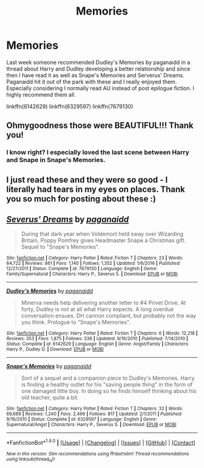 #+TITLE: Memories

* Memories
:PROPERTIES:
:Author: Kingsonne
:Score: 9
:DateUnix: 1514417184.0
:DateShort: 2017-Dec-28
:FlairText: Recommendation
:END:
Last week someone recommended Dudley's Memories by paganaidd in a thread about Harry and Dudley developing a better relationship and since then I have read it as well as Snape's Memories and Serverus' Dreams. Paganaidd hit it out of the park with these and I really enjoyed them. Especially considering I normally read AU instead of post epilogue fiction. I highly recommend them all.

linkffn(6142629) linkffn(6329597) linkffn(7679130)


** Ohmygoodness those were BEAUTIFUL!!! Thank you!
:PROPERTIES:
:Author: mladypain
:Score: 3
:DateUnix: 1514428422.0
:DateShort: 2017-Dec-28
:END:

*** I know right? I especially loved the last scene between Harry and Snape in Snape's Memories.
:PROPERTIES:
:Author: Kingsonne
:Score: 2
:DateUnix: 1514428806.0
:DateShort: 2017-Dec-28
:END:


** I just read these and they were so good - I literally had tears in my eyes on places. Thank you so much for posting about these :)
:PROPERTIES:
:Author: totes_legitimate
:Score: 2
:DateUnix: 1515370730.0
:DateShort: 2018-Jan-08
:END:


** [[http://www.fanfiction.net/s/7679130/1/][*/Severus' Dreams/*]] by [[https://www.fanfiction.net/u/1930591/paganaidd][/paganaidd/]]

#+begin_quote
  During that dark year when Voldemort held sway over Wizarding Britain, Poppy Pomfrey gives Headmaster Snape a Christmas gift. Sequel to "Snape's Memories".
#+end_quote

^{/Site/: [[http://www.fanfiction.net/][fanfiction.net]] *|* /Category/: Harry Potter *|* /Rated/: Fiction T *|* /Chapters/: 23 *|* /Words/: 64,722 *|* /Reviews/: 861 *|* /Favs/: 1,140 *|* /Follows/: 1,352 *|* /Updated/: 1/6/2016 *|* /Published/: 12/27/2011 *|* /Status/: Complete *|* /id/: 7679130 *|* /Language/: English *|* /Genre/: Family/Supernatural *|* /Characters/: Harry P., Severus S. *|* /Download/: [[http://www.ff2ebook.com/old/ffn-bot/index.php?id=7679130&source=ff&filetype=epub][EPUB]] or [[http://www.ff2ebook.com/old/ffn-bot/index.php?id=7679130&source=ff&filetype=mobi][MOBI]]}

--------------

[[http://www.fanfiction.net/s/6142629/1/][*/Dudley's Memories/*]] by [[https://www.fanfiction.net/u/1930591/paganaidd][/paganaidd/]]

#+begin_quote
  Minerva needs help delivering another letter to #4 Privet Drive. At forty, Dudley is not at all what Harry expects. A long overdue conversation ensues. DH cannon compliant, but probably not the way you think. Prologue to "Snape's Memories".
#+end_quote

^{/Site/: [[http://www.fanfiction.net/][fanfiction.net]] *|* /Category/: Harry Potter *|* /Rated/: Fiction T *|* /Chapters/: 6 *|* /Words/: 12,218 *|* /Reviews/: 353 *|* /Favs/: 1,875 *|* /Follows/: 336 *|* /Updated/: 9/16/2010 *|* /Published/: 7/14/2010 *|* /Status/: Complete *|* /id/: 6142629 *|* /Language/: English *|* /Genre/: Angst/Family *|* /Characters/: Harry P., Dudley D. *|* /Download/: [[http://www.ff2ebook.com/old/ffn-bot/index.php?id=6142629&source=ff&filetype=epub][EPUB]] or [[http://www.ff2ebook.com/old/ffn-bot/index.php?id=6142629&source=ff&filetype=mobi][MOBI]]}

--------------

[[http://www.fanfiction.net/s/6329597/1/][*/Snape's Memories/*]] by [[https://www.fanfiction.net/u/1930591/paganaidd][/paganaidd/]]

#+begin_quote
  Sort of a sequel and a companion piece to Dudley's Memories. Harry is finding a healthy outlet for his "saving people thing" in the form of one damaged little boy. In doing so he finds himself thinking about his old teacher, quite a bit.
#+end_quote

^{/Site/: [[http://www.fanfiction.net/][fanfiction.net]] *|* /Category/: Harry Potter *|* /Rated/: Fiction T *|* /Chapters/: 32 *|* /Words/: 69,689 *|* /Reviews/: 1,240 *|* /Favs/: 2,466 *|* /Follows/: 817 *|* /Updated/: 2/1/2011 *|* /Published/: 9/16/2010 *|* /Status/: Complete *|* /id/: 6329597 *|* /Language/: English *|* /Genre/: Supernatural/Angst *|* /Characters/: Harry P., Severus S. *|* /Download/: [[http://www.ff2ebook.com/old/ffn-bot/index.php?id=6329597&source=ff&filetype=epub][EPUB]] or [[http://www.ff2ebook.com/old/ffn-bot/index.php?id=6329597&source=ff&filetype=mobi][MOBI]]}

--------------

*FanfictionBot*^{1.4.0} *|* [[[https://github.com/tusing/reddit-ffn-bot/wiki/Usage][Usage]]] | [[[https://github.com/tusing/reddit-ffn-bot/wiki/Changelog][Changelog]]] | [[[https://github.com/tusing/reddit-ffn-bot/issues/][Issues]]] | [[[https://github.com/tusing/reddit-ffn-bot/][GitHub]]] | [[[https://www.reddit.com/message/compose?to=tusing][Contact]]]

^{/New in this version: Slim recommendations using/ ffnbot!slim! /Thread recommendations using/ linksub(thread_id)!}
:PROPERTIES:
:Author: FanfictionBot
:Score: 1
:DateUnix: 1514417200.0
:DateShort: 2017-Dec-28
:END:
